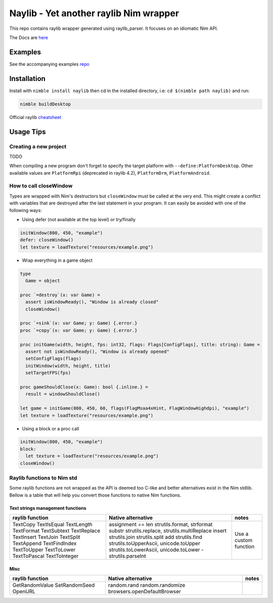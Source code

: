 =============================================================
          Naylib - Yet another raylib Nim wrapper
=============================================================

This repo contains raylib wrapper generated using raylib_parser.
It focuses on an idiomatic Nim API.

The Docs are `here <https://planetis-m.github.io/naylib/raylib.html>`_

Examples
========

See the accompanying examples `repo <https://github.com/planetis-m/raylib-examples>`_

Installation
============

Install with ``nimble install naylib`` then cd in the installed directory,
i.e: ``cd $(nimble path naylib)`` and run:

.. code-block::

  nimble buildDesktop

Official raylib `cheatsheet <https://www.raylib.com/cheatsheet/cheatsheet.html>`_

Usage Tips
==========

Creating a new project
----------------------

TODO

When compiling a new program don't forget to specify the target platform with ``--define:PlatformDesktop``.
Other available values are ``PlatformRpi`` (deprecated in raylib 4.2), ``PlatformDrm``, ``PlatformAndroid``.

How to call closeWindow
-----------------------

Types are wrapped with Nim's destructors but ``closeWindow`` must be called at the very end.
This might create a conflict with variables that are destroyed after the last statement in your program.
It can easily be avoided with one of the following ways:

- Using defer (not available at the top level) or try/finally

.. code-block:: nim

  initWindow(800, 450, "example")
  defer: closeWindow()
  let texture = loadTexture("resources/example.png")

- Wrap everything in a game object

.. code-block:: nim

  type
    Game = object

  proc `=destroy`(x: var Game) =
    assert isWindowReady(), "Window is already closed"
    closeWindow()

  proc `=sink`(x: var Game; y: Game) {.error.}
  proc `=copy`(x: var Game; y: Game) {.error.}

  proc initGame(width, height, fps: int32, flags: Flags[ConfigFlags], title: string): Game =
    assert not isWindowReady(), "Window is already opened"
    setConfigFlags(flags)
    initWindow(width, height, title)
    setTargetFPS(fps)

  proc gameShouldClose(x: Game): bool {.inline.} =
    result = windowShouldClose()

  let game = initGame(800, 450, 60, flags(FlagMsaa4xHint, FlagWindowHighdpi), "example")
  let texture = loadTexture("resources/example.png")

- Using a block or a proc call

.. code-block:: nim

  initWindow(800, 450, "example")
  block:
    let texture = loadTexture("resources/example.png")
  closeWindow()

Raylib functions to Nim std
---------------------------

Some raylib functions are not wrapped as the API is deemed too C-like and better alternatives exist in the Nim stdlib.
Bellow is a table that will help you convert those functions to native Nim functions.

Text strings management functions
~~~~~~~~~~~~~~~~~~~~~~~~~~~~~~~~~

+------------------+------------------------------------------+------------------------+
| raylib function  | Native alternative                       | notes                  |
+==================+==========================================+========================+
| TextCopy         | assignment                               |                        |
| TextIsEqual      | `==`                                     |                        |
| TextLength       | len                                      |                        |
| TextFormat       | strutils.format, strformat               |                        |
| TextSubtext      | substr                                   |                        |
| TextReplace      | strutils.replace, strutils.multiReplace  |                        |
| TextInsert       | insert                                   |                        |
| TextJoin         | strutils.join                            |                        |
| TextSplit        | strutils.split                           |                        |
| TextAppend       | add                                      |                        |
| TextFindIndex    | strutils.find                            |                        |
| TextToUpper      | strutils.toUpperAscii, unicode.toUpper   |                        |
| TextToLower      | strutils.toLowerAscii, unicode.toLower   |                        |
| TextToPascal     | -                                        | Use a custom function  |
| TextToInteger    | strutils.parseInt                        |                        |
+------------------+------------------------------------------+------------------------+

Misc
~~~~

+------------------+------------------------------+--------+
| raylib function  | Native alternative           | notes  |
+==================+==============================+========+
| GetRandomValue   | random.rand                  |        |
| SetRandomSeed    | random.randomize             |        |
| OpenURL          | browsers.openDefaultBrowser  |        |
+------------------+------------------------------+--------+

